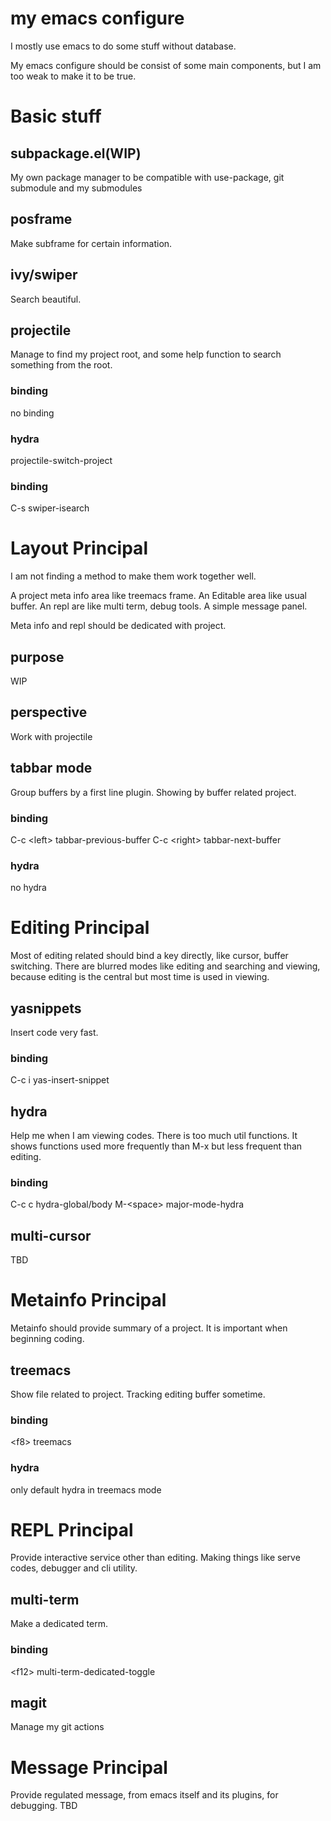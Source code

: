 
* my emacs configure

  I mostly use emacs to do some stuff without database.

  My emacs configure should be consist of some main components, but I am too weak to make it to be true.

* Basic stuff
** subpackage.el(WIP)
   My own package manager to be compatible with use-package, git submodule and my submodules
** posframe
   Make subframe for certain information.
** ivy/swiper
   Search beautiful.
** projectile
   Manage to find my project root, and some help function to search something from the root.
*** binding
    no binding
*** hydra
    projectile-switch-project
*** binding
    C-s swiper-isearch
* Layout Principal
  I am not finding a method to make them work together well.

  A project meta info area like treemacs frame.
  An Editable area like usual buffer.
  An repl are like multi term, debug tools.
  A simple message panel.
  
  Meta info and repl should be dedicated with project.
** purpose
   WIP
** perspective
   Work with projectile
** tabbar mode
   Group buffers by a first line plugin. Showing by buffer related project.
*** binding
    C-c <left> tabbar-previous-buffer
    C-c <right> tabbar-next-buffer
*** hydra
    no hydra

* Editing Principal
  Most of editing related should bind a key directly, like cursor, buffer switching.
  There are blurred modes like editing and searching and viewing, because editing is the central but most time is used in viewing.
** yasnippets
   Insert code very fast.
*** binding
    C-c i yas-insert-snippet
** hydra
   Help me when I am viewing codes. There is too much util functions. It shows functions used more frequently than M-x but less frequent than editing.
*** binding
    C-c c hydra-global/body
    M-<space> major-mode-hydra
** multi-cursor
   TBD
* Metainfo Principal
  Metainfo should provide summary of a project. It is important when beginning coding.
** treemacs
   Show file related to project. Tracking editing buffer sometime.
*** binding
    <f8> treemacs
*** hydra
only default hydra in treemacs mode
* REPL Principal
  Provide interactive service other than editing. Making things like serve codes, debugger and cli utility.
** multi-term
   Make a dedicated term.
*** binding
    <f12> multi-term-dedicated-toggle
** magit
   Manage my git actions
* Message Principal
  Provide regulated message, from emacs itself and its plugins, for debugging.
  TBD
